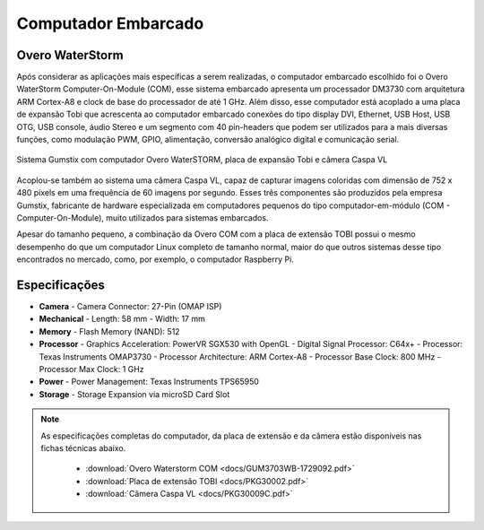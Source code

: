 Computador Embarcado 
====================

Overo WaterStorm
----------------

Após considerar as aplicações mais específicas a serem realizadas, o computador embarcado escolhido foi o Overo WaterStorm Computer-On-Module (COM), esse sistema embarcado apresenta um processador DM3730 com arquitetura ARM Cortex-A8 e clock de base do processador de até 1 GHz. Além disso, esse computador está acoplado a uma placa de expansão Tobi que acrescenta ao computador embarcado conexões do tipo display DVI, Ethernet, USB Host, USB OTG, USB console, áudio Stereo e um segmento com 40 pin-headers que podem ser utilizados para a mais diversas funções, como modulação PWM, GPIO, alimentação, conversão analógico digital e comunicação serial.

.. figure:: /img/Aerial/System_Gumstix.png
   :align: center

   Sistema Gumstix com computador Overo WaterSTORM, placa de expansão Tobi e câmera Caspa VL

Acoplou-se também ao sistema uma câmera Caspa VL, capaz de capturar imagens coloridas com dimensão de 752 x 480 pixels em uma frequência de 60 imagens por segundo. Esses três componentes são produzidos pela empresa Gumstix, fabricante de hardware especializada em computadores pequenos do tipo computador-em-módulo (COM - Computer-On-Module), muito utilizados para sistemas embarcados.

Apesar do tamanho pequeno, a combinação da Overo COM com a placa de extensão TOBI possui o mesmo desempenho do que um computador Linux completo de tamanho normal, maior do que outros sistemas desse tipo encontrados no mercado, como, por exemplo, o computador Raspberry Pi.

Especificações
--------------

-  **Camera**
   -   Camera Connector: 27-Pin (OMAP ISP)
-  **Mechanical**
   -   Length: 58 mm
   -   Width: 17 mm
-  **Memory**
   -   Flash Memory (NAND): 512
-  **Processor**
   -   Graphics Acceleration: PowerVR SGX530 with OpenGL
   -   Digital Signal Processor: C64x+
   -   Processor: Texas Instruments OMAP3730
   -   Processor Architecture: ARM Cortex-A8
   -   Processor Base Clock: 800 MHz
   -   Processor Max Clock: 1 GHz
-  **Power**
   -   Power Management: Texas Instruments TPS65950
-  **Storage**
   -   Storage Expansion via microSD Card Slot


.. Note:: 
   As especificações completas do computador, da placa de extensão e da câmera estão disponíveis nas fichas técnicas abaixo.

	* :download:`Overo Waterstorm COM <docs/GUM3703WB-1729092.pdf>` 
	* :download:`Placa de extensão TOBI <docs/PKG30002.pdf>` 
	* :download:`Câmera Caspa VL <docs/PKG30009C.pdf>` 
